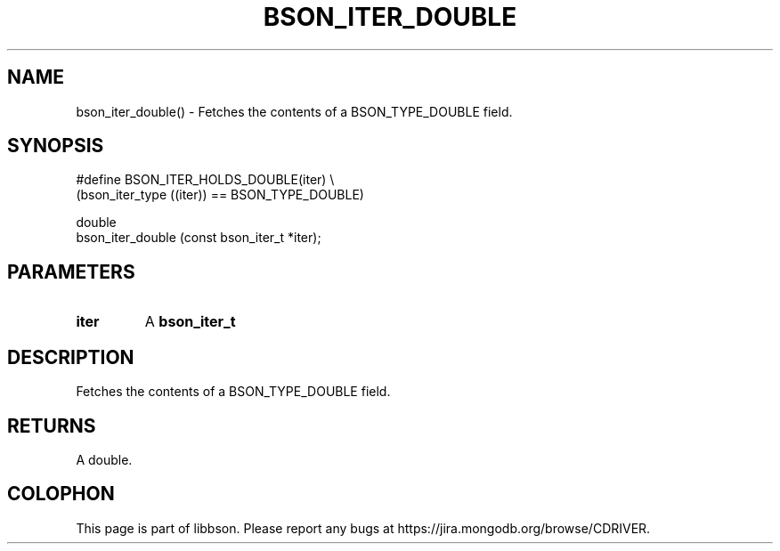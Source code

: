 .\" This manpage is Copyright (C) 2016 MongoDB, Inc.
.\" 
.\" Permission is granted to copy, distribute and/or modify this document
.\" under the terms of the GNU Free Documentation License, Version 1.3
.\" or any later version published by the Free Software Foundation;
.\" with no Invariant Sections, no Front-Cover Texts, and no Back-Cover Texts.
.\" A copy of the license is included in the section entitled "GNU
.\" Free Documentation License".
.\" 
.TH "BSON_ITER_DOUBLE" "3" "2016\(hy11\(hy10" "libbson"
.SH NAME
bson_iter_double() \- Fetches the contents of a BSON_TYPE_DOUBLE field.
.SH "SYNOPSIS"

.nf
.nf
#define BSON_ITER_HOLDS_DOUBLE(iter) \e
   (bson_iter_type ((iter)) == BSON_TYPE_DOUBLE)

double
bson_iter_double (const bson_iter_t *iter);
.fi
.fi

.SH "PARAMETERS"

.TP
.B
iter
A
.B bson_iter_t
.
.LP

.SH "DESCRIPTION"

Fetches the contents of a BSON_TYPE_DOUBLE field.

.SH "RETURNS"

A double.


.B
.SH COLOPHON
This page is part of libbson.
Please report any bugs at https://jira.mongodb.org/browse/CDRIVER.